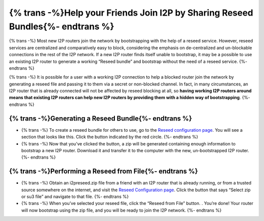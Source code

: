 ================================================================
{% trans -%}Help your Friends Join I2P by Sharing Reseed Bundles{%- endtrans %}
================================================================

.. meta::
   :author: idk
   :date: 2020-06-07
   :category: reseed
   :excerpt: {% trans %}Create, exchange, and use reseed bundles{% endtrans %}

{% trans -%}
Most new I2P routers join the network by bootstrapping with the help of
a reseed service. However, reseed services are centralized and
comparatively easy to block, considering the emphasis on de-centralized
and un-blockable connections in the rest of the I2P network. If a new
I2P router finds itself unable to bootstrap, it may be a possible to use
an existing I2P router to generate a working “Reseed bundle” and
bootstrap without the need of a reseed service.
{%- endtrans %}

{% trans -%}
It is possible for a user with a working I2P connection to help a
blocked router join the network by generating a reseed file and passing
it to them via a secret or non-blocked channel. In fact, in many
circumstances, an I2P router that is already connected will not be
affected by reseed blocking at all, so **having working I2P routers
around means that existing I2P routers can help new I2P routers by
providing them with a hidden way of bootstrapping**.
{%- endtrans %}

{% trans -%}Generating a Reseed Bundle{%- endtrans %}
--------------------------------------

-  {% trans -%} To create a reseed bundle for others to use, go to the `Reseed
   configuration page <http://127.0.0.1:7657/configreseed>`__. You will
   see a section that looks like this. Click the button indicated by the
   red circle. |Create a Reseed Zip| {%- endtrans %}
-  {% trans -%} Now that you’ve clicked the button, a zip will be generated
   containing enough information to bootstrap a new I2P router. Download
   it and transfer it to the computer with the new, un-bootstrapped I2P
   router. |Downloads a Reseed Zip| {%- endtrans %}

{% trans -%}Performing a Reseed from File{%- endtrans %}
------------------------------------------

-  {% trans -%} Obtain an i2preseed.zip file from a friend with an I2P router that is
   already running, or from a trusted source somewhere on the internet,
   and visit the `Reseed Configuration
   page <http://127.0.0.1:7657/configreseed>`__. Click the button that
   says “Select zip or su3 file” and navigate to that file. |Select a
   Reseed Zip| {%- endtrans %}
-  {% trans -%} When you’ve selected your reseed file, click the “Reseed from File”
   button. |Reseed from a Zip File|. You’re done! Your router will now
   bootstrap using the zip file, and you will be ready to join the I2P
   network. {%- endtrans %}

.. |Create a Reseed Zip| image:: /_static/images/reseed/createreseed.png
.. |Downloads a Reseed Zip| image:: /_static/images/reseed/dlreseed.png
.. |Select a Reseed Zip| image:: /_static/images/reseed/ulreseed.png
.. |Reseed from a Zip File| image:: /_static/images/reseed/filereseed.png

